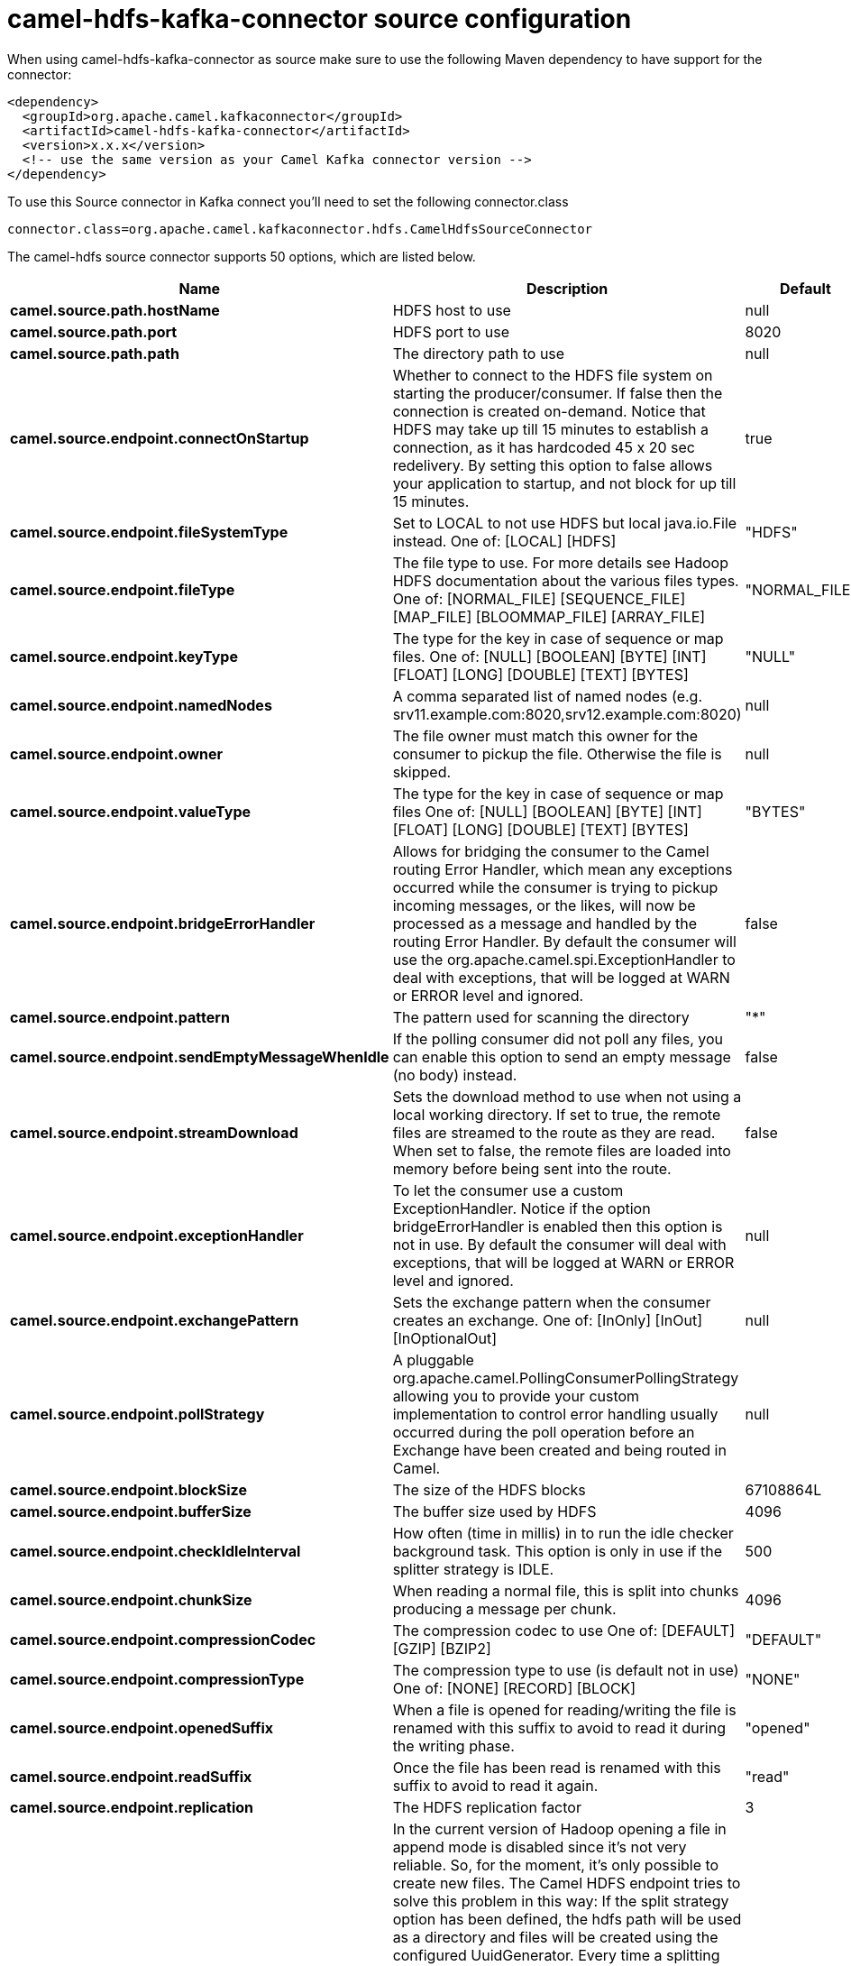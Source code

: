 // kafka-connector options: START
[[camel-hdfs-kafka-connector-source]]
= camel-hdfs-kafka-connector source configuration

When using camel-hdfs-kafka-connector as source make sure to use the following Maven dependency to have support for the connector:

[source,xml]
----
<dependency>
  <groupId>org.apache.camel.kafkaconnector</groupId>
  <artifactId>camel-hdfs-kafka-connector</artifactId>
  <version>x.x.x</version>
  <!-- use the same version as your Camel Kafka connector version -->
</dependency>
----

To use this Source connector in Kafka connect you'll need to set the following connector.class

[source,java]
----
connector.class=org.apache.camel.kafkaconnector.hdfs.CamelHdfsSourceConnector
----


The camel-hdfs source connector supports 50 options, which are listed below.



[width="100%",cols="2,5,^1,1,1",options="header"]
|===
| Name | Description | Default | Required | Priority
| *camel.source.path.hostName* | HDFS host to use | null | true | HIGH
| *camel.source.path.port* | HDFS port to use | 8020 | false | MEDIUM
| *camel.source.path.path* | The directory path to use | null | true | HIGH
| *camel.source.endpoint.connectOnStartup* | Whether to connect to the HDFS file system on starting the producer/consumer. If false then the connection is created on-demand. Notice that HDFS may take up till 15 minutes to establish a connection, as it has hardcoded 45 x 20 sec redelivery. By setting this option to false allows your application to startup, and not block for up till 15 minutes. | true | false | MEDIUM
| *camel.source.endpoint.fileSystemType* | Set to LOCAL to not use HDFS but local java.io.File instead. One of: [LOCAL] [HDFS] | "HDFS" | false | MEDIUM
| *camel.source.endpoint.fileType* | The file type to use. For more details see Hadoop HDFS documentation about the various files types. One of: [NORMAL_FILE] [SEQUENCE_FILE] [MAP_FILE] [BLOOMMAP_FILE] [ARRAY_FILE] | "NORMAL_FILE" | false | MEDIUM
| *camel.source.endpoint.keyType* | The type for the key in case of sequence or map files. One of: [NULL] [BOOLEAN] [BYTE] [INT] [FLOAT] [LONG] [DOUBLE] [TEXT] [BYTES] | "NULL" | false | MEDIUM
| *camel.source.endpoint.namedNodes* | A comma separated list of named nodes (e.g. srv11.example.com:8020,srv12.example.com:8020) | null | false | MEDIUM
| *camel.source.endpoint.owner* | The file owner must match this owner for the consumer to pickup the file. Otherwise the file is skipped. | null | false | MEDIUM
| *camel.source.endpoint.valueType* | The type for the key in case of sequence or map files One of: [NULL] [BOOLEAN] [BYTE] [INT] [FLOAT] [LONG] [DOUBLE] [TEXT] [BYTES] | "BYTES" | false | MEDIUM
| *camel.source.endpoint.bridgeErrorHandler* | Allows for bridging the consumer to the Camel routing Error Handler, which mean any exceptions occurred while the consumer is trying to pickup incoming messages, or the likes, will now be processed as a message and handled by the routing Error Handler. By default the consumer will use the org.apache.camel.spi.ExceptionHandler to deal with exceptions, that will be logged at WARN or ERROR level and ignored. | false | false | MEDIUM
| *camel.source.endpoint.pattern* | The pattern used for scanning the directory | "*" | false | MEDIUM
| *camel.source.endpoint.sendEmptyMessageWhenIdle* | If the polling consumer did not poll any files, you can enable this option to send an empty message (no body) instead. | false | false | MEDIUM
| *camel.source.endpoint.streamDownload* | Sets the download method to use when not using a local working directory. If set to true, the remote files are streamed to the route as they are read. When set to false, the remote files are loaded into memory before being sent into the route. | false | false | MEDIUM
| *camel.source.endpoint.exceptionHandler* | To let the consumer use a custom ExceptionHandler. Notice if the option bridgeErrorHandler is enabled then this option is not in use. By default the consumer will deal with exceptions, that will be logged at WARN or ERROR level and ignored. | null | false | MEDIUM
| *camel.source.endpoint.exchangePattern* | Sets the exchange pattern when the consumer creates an exchange. One of: [InOnly] [InOut] [InOptionalOut] | null | false | MEDIUM
| *camel.source.endpoint.pollStrategy* | A pluggable org.apache.camel.PollingConsumerPollingStrategy allowing you to provide your custom implementation to control error handling usually occurred during the poll operation before an Exchange have been created and being routed in Camel. | null | false | MEDIUM
| *camel.source.endpoint.blockSize* | The size of the HDFS blocks | 67108864L | false | MEDIUM
| *camel.source.endpoint.bufferSize* | The buffer size used by HDFS | 4096 | false | MEDIUM
| *camel.source.endpoint.checkIdleInterval* | How often (time in millis) in to run the idle checker background task. This option is only in use if the splitter strategy is IDLE. | 500 | false | MEDIUM
| *camel.source.endpoint.chunkSize* | When reading a normal file, this is split into chunks producing a message per chunk. | 4096 | false | MEDIUM
| *camel.source.endpoint.compressionCodec* | The compression codec to use One of: [DEFAULT] [GZIP] [BZIP2] | "DEFAULT" | false | MEDIUM
| *camel.source.endpoint.compressionType* | The compression type to use (is default not in use) One of: [NONE] [RECORD] [BLOCK] | "NONE" | false | MEDIUM
| *camel.source.endpoint.openedSuffix* | When a file is opened for reading/writing the file is renamed with this suffix to avoid to read it during the writing phase. | "opened" | false | MEDIUM
| *camel.source.endpoint.readSuffix* | Once the file has been read is renamed with this suffix to avoid to read it again. | "read" | false | MEDIUM
| *camel.source.endpoint.replication* | The HDFS replication factor | 3 | false | MEDIUM
| *camel.source.endpoint.splitStrategy* | In the current version of Hadoop opening a file in append mode is disabled since it's not very reliable. So, for the moment, it's only possible to create new files. The Camel HDFS endpoint tries to solve this problem in this way: If the split strategy option has been defined, the hdfs path will be used as a directory and files will be created using the configured UuidGenerator. Every time a splitting condition is met, a new file is created. The splitStrategy option is defined as a string with the following syntax: splitStrategy=ST:value,ST:value,... where ST can be: BYTES a new file is created, and the old is closed when the number of written bytes is more than value MESSAGES a new file is created, and the old is closed when the number of written messages is more than value IDLE a new file is created, and the old is closed when no writing happened in the last value milliseconds | null | false | MEDIUM
| *camel.source.endpoint.synchronous* | Sets whether synchronous processing should be strictly used, or Camel is allowed to use asynchronous processing (if supported). | false | false | MEDIUM
| *camel.source.endpoint.maxMessagesPerPoll* | To define a maximum messages to gather per poll. By default a limit of 100 is set. Can be used to set a limit of e.g. 1000 to avoid when starting up the server that there are thousands of files. Values can only be greater than 0. Notice: If this option is in use then the limit will be applied on the valid files. For example if you have 100000 files and use maxMessagesPerPoll=500, then only the first 500 files will be picked up. | 100 | false | MEDIUM
| *camel.source.endpoint.backoffErrorThreshold* | The number of subsequent error polls (failed due some error) that should happen before the backoffMultipler should kick-in. | null | false | MEDIUM
| *camel.source.endpoint.backoffIdleThreshold* | The number of subsequent idle polls that should happen before the backoffMultipler should kick-in. | null | false | MEDIUM
| *camel.source.endpoint.backoffMultiplier* | To let the scheduled polling consumer backoff if there has been a number of subsequent idles/errors in a row. The multiplier is then the number of polls that will be skipped before the next actual attempt is happening again. When this option is in use then backoffIdleThreshold and/or backoffErrorThreshold must also be configured. | null | false | MEDIUM
| *camel.source.endpoint.delay* | Milliseconds before the next poll. | 500L | false | MEDIUM
| *camel.source.endpoint.greedy* | If greedy is enabled, then the ScheduledPollConsumer will run immediately again, if the previous run polled 1 or more messages. | false | false | MEDIUM
| *camel.source.endpoint.initialDelay* | Milliseconds before the first poll starts. | 1000L | false | MEDIUM
| *camel.source.endpoint.repeatCount* | Specifies a maximum limit of number of fires. So if you set it to 1, the scheduler will only fire once. If you set it to 5, it will only fire five times. A value of zero or negative means fire forever. | 0L | false | MEDIUM
| *camel.source.endpoint.runLoggingLevel* | The consumer logs a start/complete log line when it polls. This option allows you to configure the logging level for that. One of: [TRACE] [DEBUG] [INFO] [WARN] [ERROR] [OFF] | "TRACE" | false | MEDIUM
| *camel.source.endpoint.scheduledExecutorService* | Allows for configuring a custom/shared thread pool to use for the consumer. By default each consumer has its own single threaded thread pool. | null | false | MEDIUM
| *camel.source.endpoint.scheduler* | To use a cron scheduler from either camel-spring or camel-quartz component. Use value spring or quartz for built in scheduler | "none" | false | MEDIUM
| *camel.source.endpoint.schedulerProperties* | To configure additional properties when using a custom scheduler or any of the Quartz, Spring based scheduler. | null | false | MEDIUM
| *camel.source.endpoint.startScheduler* | Whether the scheduler should be auto started. | true | false | MEDIUM
| *camel.source.endpoint.timeUnit* | Time unit for initialDelay and delay options. One of: [NANOSECONDS] [MICROSECONDS] [MILLISECONDS] [SECONDS] [MINUTES] [HOURS] [DAYS] | "MILLISECONDS" | false | MEDIUM
| *camel.source.endpoint.useFixedDelay* | Controls if fixed delay or fixed rate is used. See ScheduledExecutorService in JDK for details. | true | false | MEDIUM
| *camel.source.endpoint.kerberosConfigFileLocation* | The location of the kerb5.conf file (\https://web.mit.edu/kerberos/krb5-1.12/doc/admin/conf_files/krb5_conf.html) | null | false | MEDIUM
| *camel.source.endpoint.kerberosKeytabLocation* | The location of the keytab file used to authenticate with the kerberos nodes (contains pairs of kerberos principals and encrypted keys (which are derived from the Kerberos password)) | null | false | MEDIUM
| *camel.source.endpoint.kerberosUsername* | The username used to authenticate with the kerberos nodes | null | false | MEDIUM
| *camel.component.hdfs.bridgeErrorHandler* | Allows for bridging the consumer to the Camel routing Error Handler, which mean any exceptions occurred while the consumer is trying to pickup incoming messages, or the likes, will now be processed as a message and handled by the routing Error Handler. By default the consumer will use the org.apache.camel.spi.ExceptionHandler to deal with exceptions, that will be logged at WARN or ERROR level and ignored. | false | false | MEDIUM
| *camel.component.hdfs.autowiredEnabled* | Whether autowiring is enabled. This is used for automatic autowiring options (the option must be marked as autowired) by looking up in the registry to find if there is a single instance of matching type, which then gets configured on the component. This can be used for automatic configuring JDBC data sources, JMS connection factories, AWS Clients, etc. | true | false | MEDIUM
| *camel.component.hdfs.jAASConfiguration* | To use the given configuration for security with JAAS. | null | false | MEDIUM
| *camel.component.hdfs.kerberosConfigFile* | To use kerberos authentication, set the value of the 'java.security.krb5.conf' environment variable to an existing file. If the environment variable is already set, warn if different than the specified parameter | null | false | MEDIUM
|===



The camel-hdfs source connector has no converters out of the box.





The camel-hdfs source connector has no transforms out of the box.





The camel-hdfs source connector has no aggregation strategies out of the box.
// kafka-connector options: END
